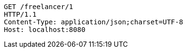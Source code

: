 [source,http,options="nowrap"]
----
GET /freelancer/1
HTTP/1.1
Content-Type: application/json;charset=UTF-8
Host: localhost:8080

----
